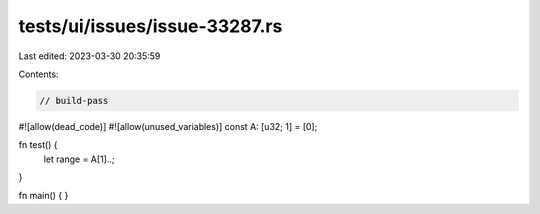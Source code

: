 tests/ui/issues/issue-33287.rs
==============================

Last edited: 2023-03-30 20:35:59

Contents:

.. code-block:: rs

    // build-pass
#![allow(dead_code)]
#![allow(unused_variables)]
const A: [u32; 1] = [0];

fn test() {
    let range = A[1]..;
}

fn main() { }


